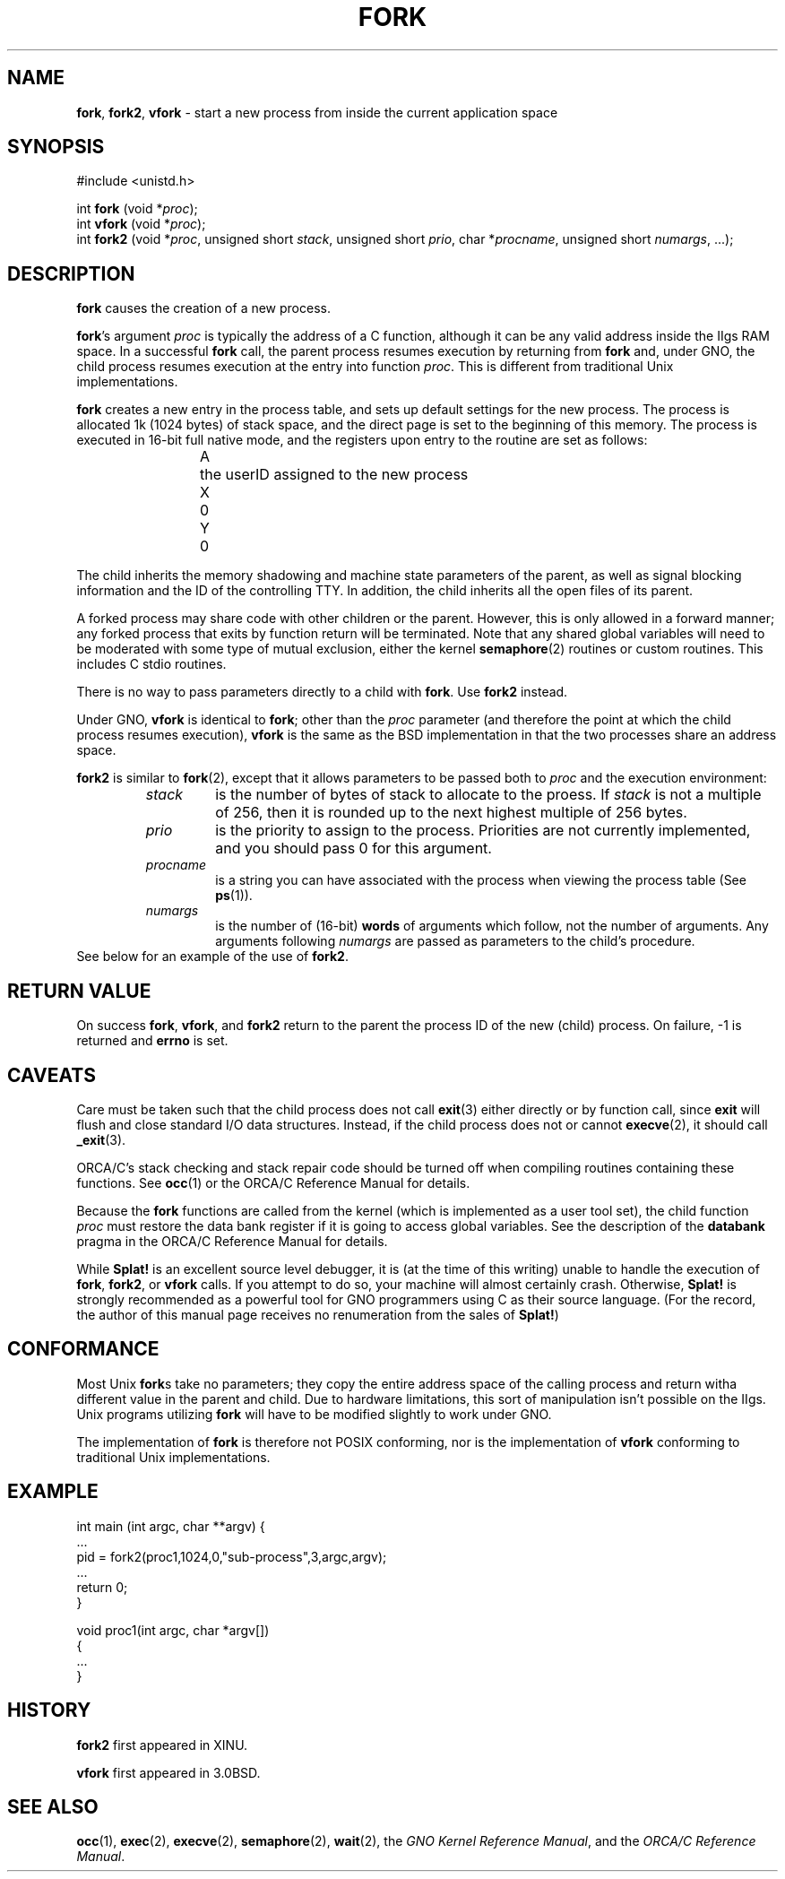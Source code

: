 .\"
.\" Devin Reade, 1997
.\"
.\" $Id: fork.2,v 1.2 1998/01/25 18:03:31 gdr-ftp Exp $
.\"
.\" .TH FORK2 2 GNO "System Calls" "16 December 1996"
.TH FORK 2 GNO "16 January 1997" "System Calls"
.SH NAME
.BR fork ,
.BR fork2 ,
.BR vfork 
\- start a new process from inside the current application space
.SH SYNOPSIS
#include <unistd.h>
.sp 1
int
\fBfork\fR (void *\fIproc\fR);
.br
int
\fBvfork\fR (void *\fIproc\fR);
.br
int
\fBfork2\fR (void *\fIproc\fR, unsigned short \fIstack\fR,
unsigned short \fIprio\fR, char *\fIprocname\fR,
unsigned short \fInumargs\fR, ...);
.SH DESCRIPTION
.BR fork
causes the creation of a new process.
.LP
.BR fork 's
argument
.IR proc
is typically the address of a C function, although it can be any valid
address inside the IIgs RAM space.  In a successful
.BR fork
call, the parent process resumes execution by returning from 
.BR fork 
and, under GNO, the child process resumes execution at the entry into function
.IR proc .
This is different from traditional Unix implementations.
.LP
.BR fork
creates a new entry in the process table, and sets up default settings
for the new process.  The process is allocated 1k (1024 bytes) of stack
space, and the direct page is set to the beginning of this memory.  The
process is executed in 16-bit full native mode, and the registers upon
entry to the routine are set as follows:
.RS
.nf

A	the userID assigned to the new process
X	0
Y	0
.fi
.RE
.LP
The child inherits the memory shadowing and machine state parameters of
the parent, as well as signal blocking information and the ID of the 
controlling TTY. In addition, the child inherits all the open
files of its parent.
.LP
A forked process may share code with other children or the parent.
However, this is only allowed in a forward manner; any forked process
that exits by function return will be terminated.  Note that any shared
global variables will need to be moderated with some type of mutual
exclusion, either the kernel
.BR semaphore (2)
routines or custom routines.  This includes C stdio routines.
.LP
There is no way to pass parameters directly to a child with
.BR fork .
Use
.BR fork2
instead.
.LP
Under GNO,
.BR vfork
is identical to 
.BR fork ;
other than the 
.IR proc
parameter (and therefore the point at which the child process resumes
execution), 
.BR vfork
is the same as the BSD implementation in that the two processes
share an address space.
.LP
.B fork2
is similar to
.BR fork (2),
except that it allows parameters to be passed both to 
.IR proc
and the execution environment:
.RS
.IP \fIstack\fR
is the number of bytes of stack to allocate to the proess. If
.I stack
is not a multiple of 256, then it
is rounded up to the next highest multiple of 256 bytes.
.IP \fIprio\fR
is the priority to assign to the process. Priorities are not currently
implemented, and you should pass 0 for this argument.
.IP \fIprocname\fR
is a string you can have associated with the process when viewing
the process table (See
.BR ps (1)).
.IP \fInumargs\fR
is the number of (16-bit)
.B words
of arguments which follow, not the
number of arguments.
Any arguments following
.I numargs
are passed as parameters to the child's procedure.
.RE
See below for an example of the use of 
.BR fork2 .
.SH "RETURN VALUE"
On success 
.BR fork ,
.BR vfork ,
and
.BR fork2
return to the parent the process ID of the new (child) process.
On failure, -1 is returned and
.B errno
is set.
.SH CAVEATS
Care must be taken such that the child process does not call
.BR exit (3)
either directly or by function call, since
.BR exit
will flush and close standard I/O data structures.  Instead, if 
the child process does not or cannot 
.BR execve (2),
it should call
.BR _exit (3).
.LP
ORCA/C's stack checking and stack repair code should be turned off
when compiling routines containing these functions.  See 
.BR occ (1)
or the ORCA/C Reference Manual for details.
.LP
Because the
.BR fork
functions are called from the kernel (which is implemented as a user
tool set), the child function
.IR proc
must restore the data bank register if it is going to access global 
variables.  See the description of the
.BR databank
pragma in the ORCA/C Reference Manual for details.
.LP
While
.BR Splat!
is an excellent source level debugger, it is (at the time of this
writing) unable to handle the execution of 
.BR fork ,
.BR fork2 ,
or 
.BR vfork
calls.  If you attempt to do so, your machine will almost certainly
crash.  Otherwise, 
.BR Splat!
is strongly recommended as a powerful tool for GNO programmers using
C as their source language.  (For the record, the author of this manual
page receives no renumeration from the sales of 
.BR Splat! )
.SH CONFORMANCE
Most Unix
.BR fork s
take no parameters; they copy the entire address space of the calling
process and return witha different value in the parent and child.  Due
to hardware limitations, this sort of manipulation isn't possible on
the IIgs.  Unix programs utilizing
.BR fork
will have to be modified slightly to work under GNO.
.LP
The implementation of 
.BR fork
is therefore not  POSIX conforming, nor is the implementation of 
.BR vfork
conforming to traditional Unix implementations.
.SH EXAMPLE
.nf                            

int main (int argc, char **argv) {
   ...
   pid = fork2(proc1,1024,0,"sub-process",3,argc,argv);
   ...
   return 0;
}

void proc1(int argc, char *argv[])
{
   ...
}

.fi
.SH HISTORY
.B fork2
first appeared in XINU.
.LP
.B vfork
first appeared in 3.0BSD.
.SH "SEE ALSO"
.BR occ (1),
.BR exec (2),
.BR execve (2),
.BR semaphore (2),
.BR wait (2),
the
.IR "GNO Kernel Reference Manual" ,
and the
.IR "ORCA/C Reference Manual" .
